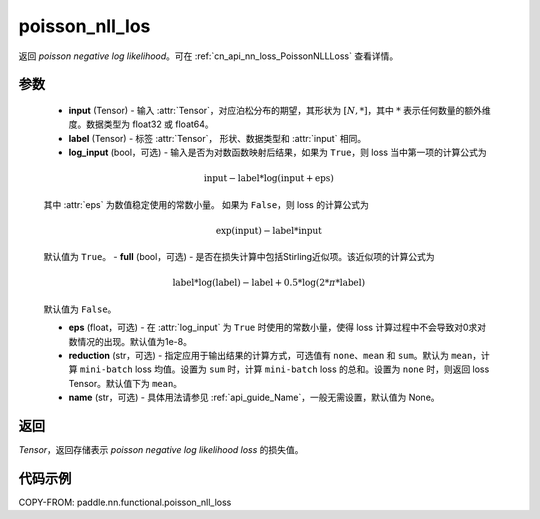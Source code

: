 .. _cn_api_nn_functional_poisson_nll_loss:

poisson_nll_los
-------------------------------
.. py:function:: paddle.nn.functional.poisson_nll_loss(input, label, log_input=False, full=False, eps=1e-8, reduction='mean', name=None)

返回 `poisson negative log likelihood`。可在 :ref:`cn_api_nn_loss_PoissonNLLLoss` 查看详情。

参数
:::::::::
    - **input** (Tensor) - 输入 :attr:`Tensor`，对应泊松分布的期望，其形状为 :math:`[N, *]`，其中 :math:`*` 表示任何数量的额外维度。数据类型为 float32 或 float64。
    - **label** (Tensor) - 标签 :attr:`Tensor`， 形状、数据类型和 :attr:`input` 相同。
    - **log_input** (bool，可选) - 输入是否为对数函数映射后结果，如果为 ``True``，则 loss 当中第一项的计算公式为

    .. math::
        \text{input} - \text{label} * \log(\text{input}+\text{eps})

    其中 :attr:`eps` 为数值稳定使用的常数小量。
    如果为 ``False``，则 loss 的计算公式为

    .. math::
        \exp(\text{input}) - \text{label} * \text{input}

    默认值为 ``True``。
    - **full** (bool，可选) - 是否在损失计算中包括Stirling近似项。该近似项的计算公式为

    .. math::
        \text{label} * \log(\text{label}) - \text{label} + 0.5 * \log(2 * \pi * \text{label})

    默认值为 ``False``。

    - **eps** (float，可选) - 在 :attr:`log_input` 为 ``True`` 时使用的常数小量，使得 loss 计算过程中不会导致对0求对数情况的出现。默认值为1e-8。
    - **reduction** (str，可选) - 指定应用于输出结果的计算方式，可选值有 ``none``、``mean`` 和 ``sum``。默认为 ``mean``，计算 ``mini-batch`` loss 均值。设置为 ``sum`` 时，计算 ``mini-batch`` loss 的总和。设置为 ``none`` 时，则返回 loss Tensor。默认值下为 ``mean``。
    - **name** (str，可选) - 具体用法请参见 :ref:`api_guide_Name`，一般无需设置，默认值为 None。

返回
:::::::::
`Tensor`，返回存储表示 `poisson negative log likelihood loss` 的损失值。

代码示例
:::::::::

COPY-FROM: paddle.nn.functional.poisson_nll_loss
